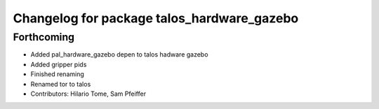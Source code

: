 ^^^^^^^^^^^^^^^^^^^^^^^^^^^^^^^^^^^^^^^^^^^
Changelog for package talos_hardware_gazebo
^^^^^^^^^^^^^^^^^^^^^^^^^^^^^^^^^^^^^^^^^^^

Forthcoming
-----------
* Added pal_hardware_gazebo depen to talos hadware gazebo
* Added gripper pids
* Finished renaming
* Renamed tor to talos
* Contributors: Hilario Tome, Sam Pfeiffer
